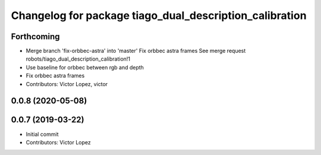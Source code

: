 ^^^^^^^^^^^^^^^^^^^^^^^^^^^^^^^^^^^^^^^^^^^^^^^^^^^^^^^^
Changelog for package tiago_dual_description_calibration
^^^^^^^^^^^^^^^^^^^^^^^^^^^^^^^^^^^^^^^^^^^^^^^^^^^^^^^^

Forthcoming
-----------
* Merge branch 'fix-orbbec-astra' into 'master'
  Fix orbbec astra frames
  See merge request robots/tiago_dual_description_calibration!1
* Use baseline for orbbec between rgb and depth
* Fix orbbec astra frames
* Contributors: Victor Lopez, victor

0.0.8 (2020-05-08)
------------------

0.0.7 (2019-03-22)
------------------
* Initial commit
* Contributors: Victor Lopez
